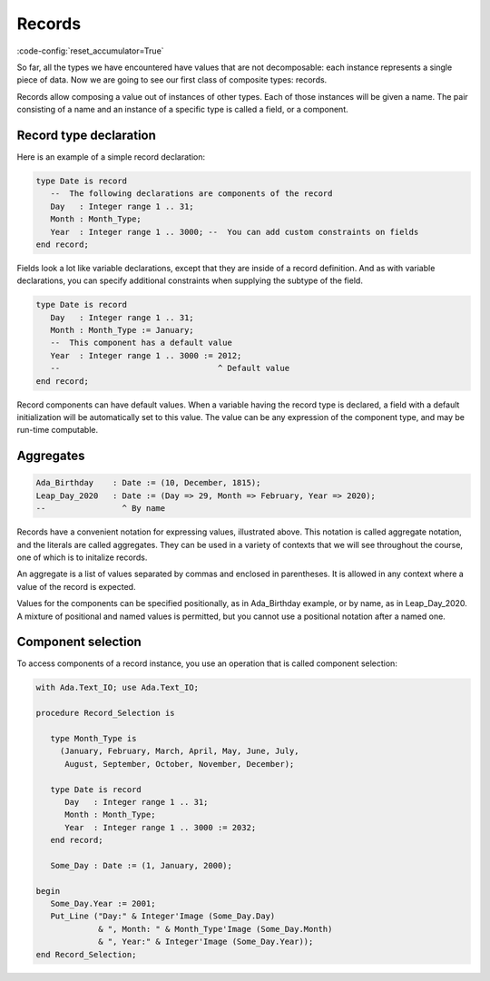 Records
=======

:code-config:`reset_accumulator=True`

.. role:: ada(code)
   :language: ada

.. role:: c(code)
   :language: c

.. role:: cpp(code)
   :language: c++


So far, all the types we have encountered have values that are not
decomposable: each instance represents a single piece of data. Now we are going
to see our first class of composite types: records.

Records allow composing a value out of instances of other types. Each of
those instances will be given a name. The pair consisting of a name and
an instance of a specific type is called a field, or a component.

Record type declaration
-----------------------

Here is an example of a simple record declaration:

.. code-block:: ada

    type Date is record
       --  The following declarations are components of the record
       Day   : Integer range 1 .. 31;
       Month : Month_Type;
       Year  : Integer range 1 .. 3000; --  You can add custom constraints on fields
    end record;

Fields look a lot like variable declarations, except that they are inside of a
record definition.  And as with variable declarations, you can specify
additional constraints when supplying the subtype of the field.

.. code-block:: ada

    type Date is record
       Day   : Integer range 1 .. 31;
       Month : Month_Type := January;
       --  This component has a default value
       Year  : Integer range 1 .. 3000 := 2012;
       --                                 ^ Default value
    end record;

Record components can have default values. When a variable having the record
type is declared, a field with a default initialization will be automatically
set to this value. The value can be any expression of the component type, and
may be run-time computable.

Aggregates
----------

.. code-block:: ada

    Ada_Birthday    : Date := (10, December, 1815);
    Leap_Day_2020   : Date := (Day => 29, Month => February, Year => 2020);
    --                ^ By name

Records have a convenient notation for expressing values, illustrated above.
This notation is called aggregate notation, and the literals are called
aggregates. They can be used in a variety of contexts that we will see
throughout the course, one of which is to initalize records.

An aggregate is a list of values separated by commas and enclosed in
parentheses. It is allowed in any context where a value of the record is
expected.

Values for the components can be specified positionally, as in Ada_Birthday
example, or by name, as in Leap_Day_2020. A mixture of positional and named
values is permitted, but you cannot use a positional notation after a named
one.

Component selection
-------------------

To access components of a record instance, you use an operation that is
called component selection:

.. code:: ada
    :class: ada-run

    with Ada.Text_IO; use Ada.Text_IO;

    procedure Record_Selection is

       type Month_Type is
         (January, February, March, April, May, June, July,
          August, September, October, November, December);

       type Date is record
          Day   : Integer range 1 .. 31;
          Month : Month_Type;
          Year  : Integer range 1 .. 3000 := 2032;
       end record;

       Some_Day : Date := (1, January, 2000);

    begin
       Some_Day.Year := 2001;
       Put_Line ("Day:" & Integer'Image (Some_Day.Day)
                 & ", Month: " & Month_Type'Image (Some_Day.Month)
                 & ", Year:" & Integer'Image (Some_Day.Year));
    end Record_Selection;
